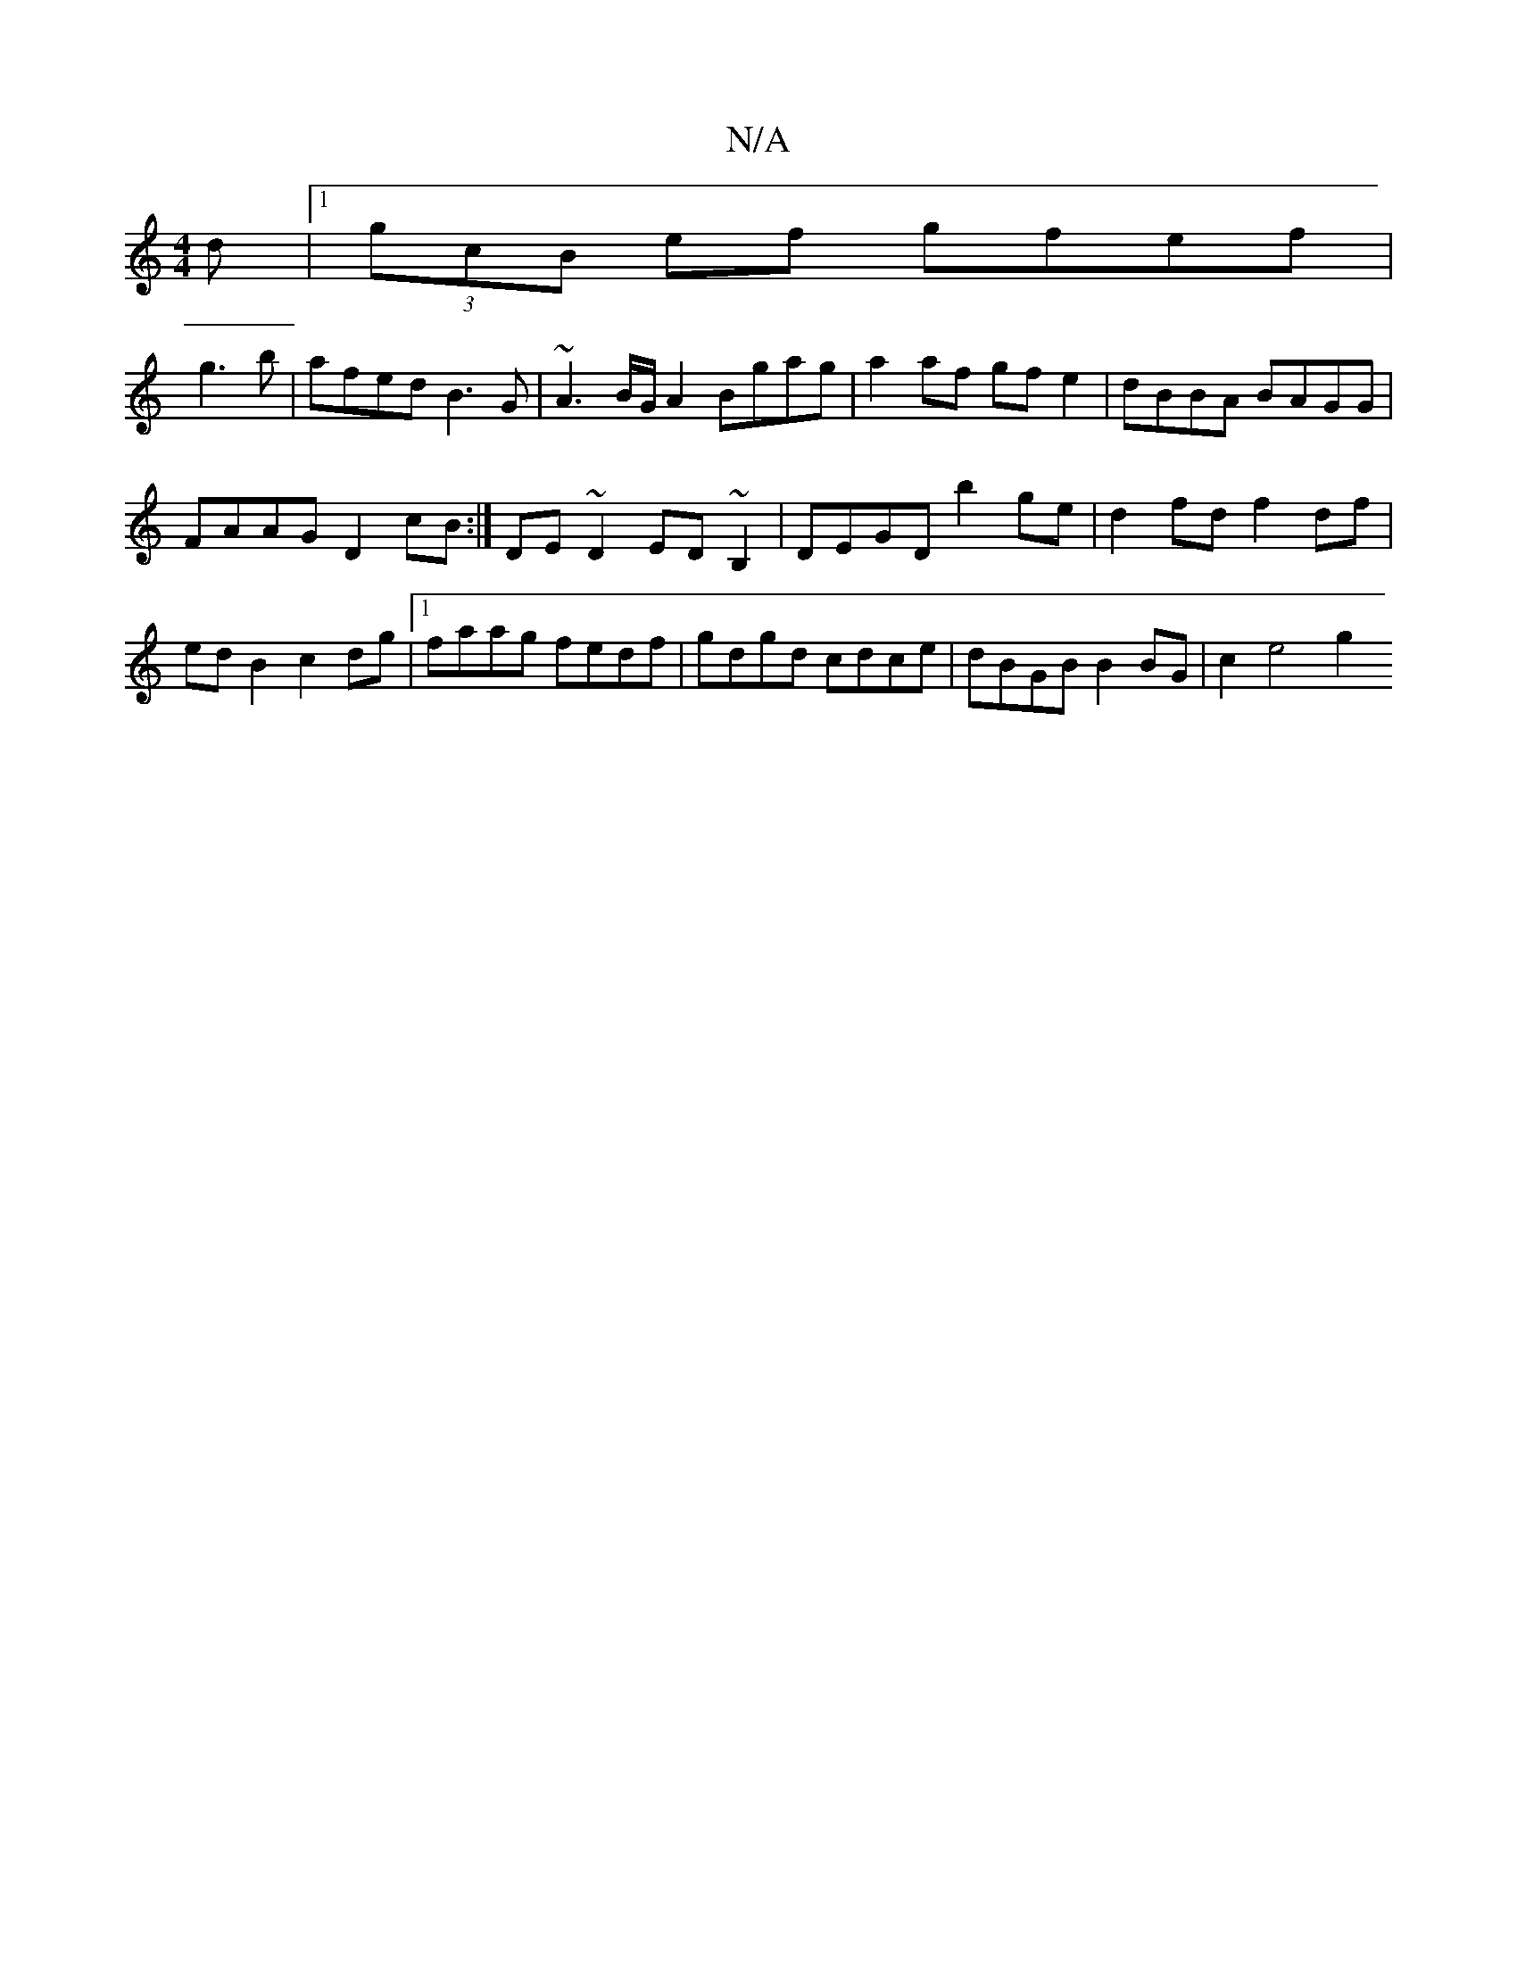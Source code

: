 X:1
T:N/A
M:4/4
R:N/A
K:Cmajor
d |1 (3gcB ef gfef |
g3 b | afed B3 G|~A3B/G/ A2 Bgag | a2 af gf e2 | dBBA BAGG |
FAAG D2cB :|  DE ~D2 ED~B,2 | DEGD b2 ge | d2 fd f2 df | ed B2 c2 dg |1 faag fedf | gdgd cdce | dBGB B2 BG | c2 e4 g2 